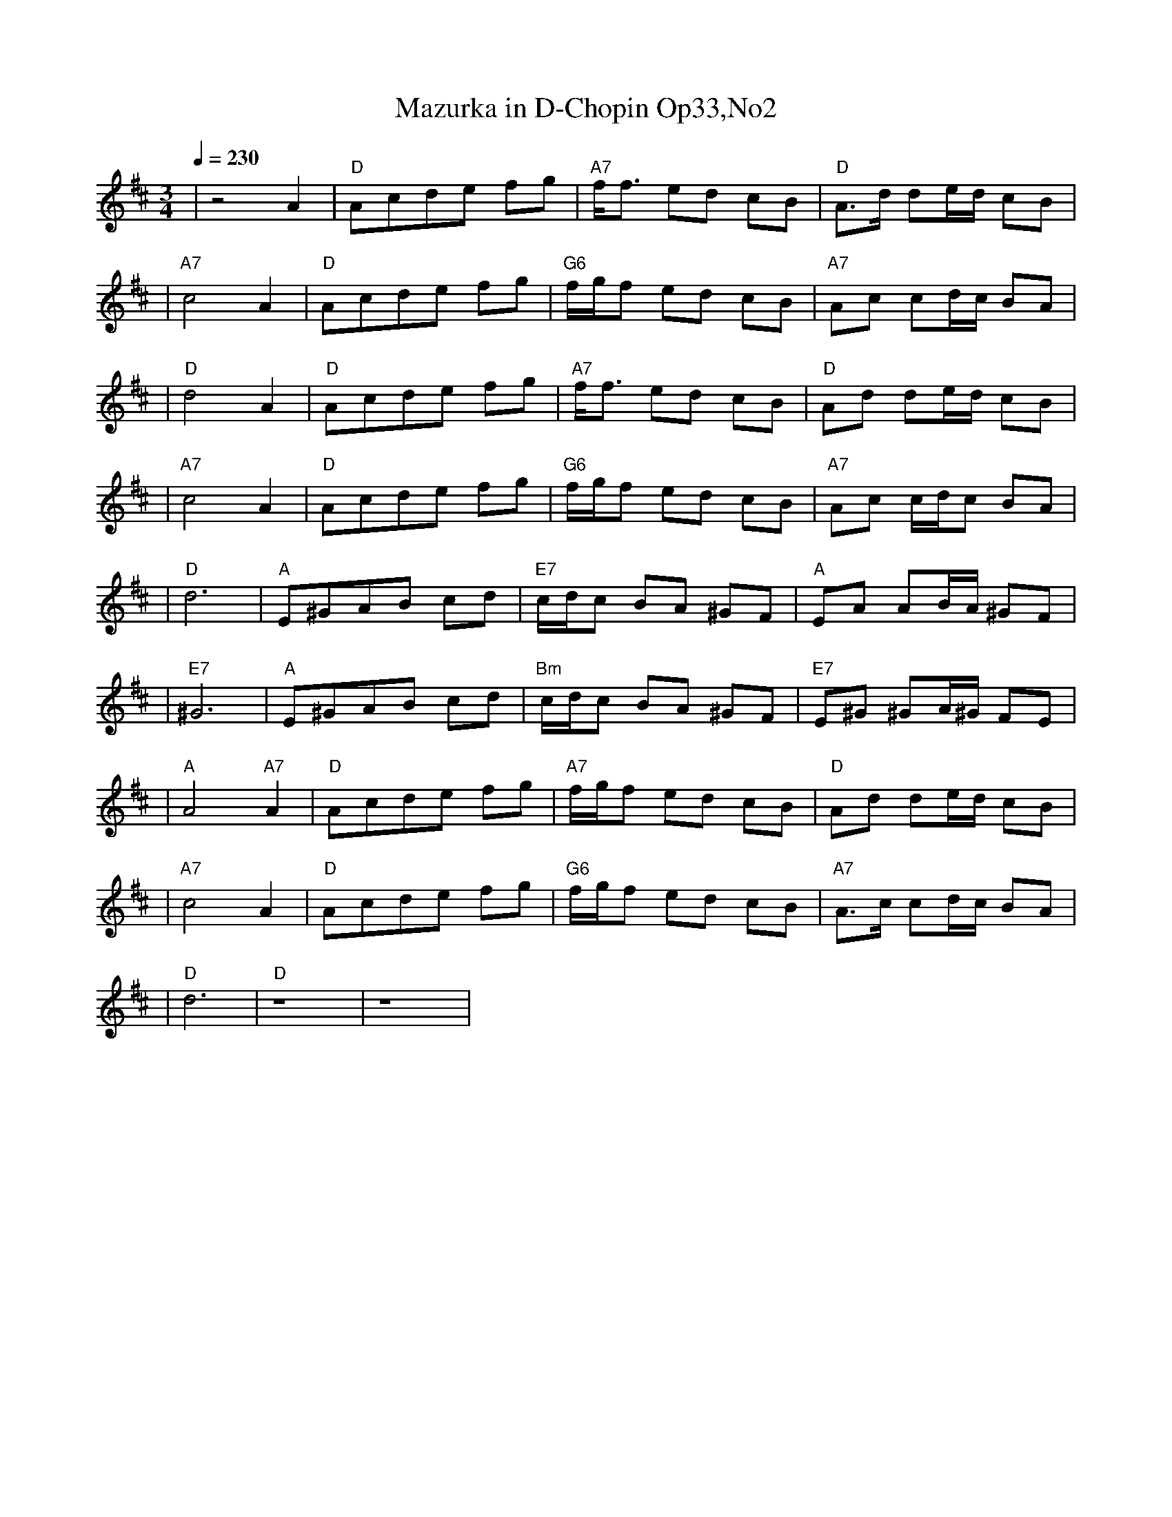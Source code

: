 X:1
T:Mazurka in D-Chopin Op33,No2
L:1/8
K:D
Q:1/4=230
R:PIANO ACOMP. SOLO REHEARSAL 85RS
M:3/4
| z4 A2 | "D"Acde fg | "A7"f/2f3/2 ed cB | "D"A3/2d/2 de/2d/2 cB |
| "A7"c4 A2 | "D"Acde fg | "G6"f/2g/2f ed cB | "A7"Ac cd/2c/2 BA |
| "D"d4 A2 | "D"Acde fg | "A7"f/2f3/2 ed cB | "D"Ad de/2d/2 cB |
| "A7"c4 A2 | "D"Acde fg | "G6"f/2g/2f ed cB | "A7"Ac c/2d/2c BA |
| "D"d6 | "A"E^GAB cd | "E7"c/2d/2c BA ^GF | "A"EA AB/2A/2 ^GF |
| "E7"^G6 | "A"E^GAB cd | "Bm"c/2d/2c BA ^GF | "E7"E^G ^GA/2^G/2 FE |
| "A"A4 "A7"A2 | "D"Acde fg | "A7"f/2g/2f ed cB | "D"Ad de/2d/2 cB |
| "A7"c4 A2 | "D"Acde fg | "G6"f/2g/2f ed cB | "A7"A3/2c/2 cd/2c/2 BA |
| "D"d6 | "D" z8 | z8 |

